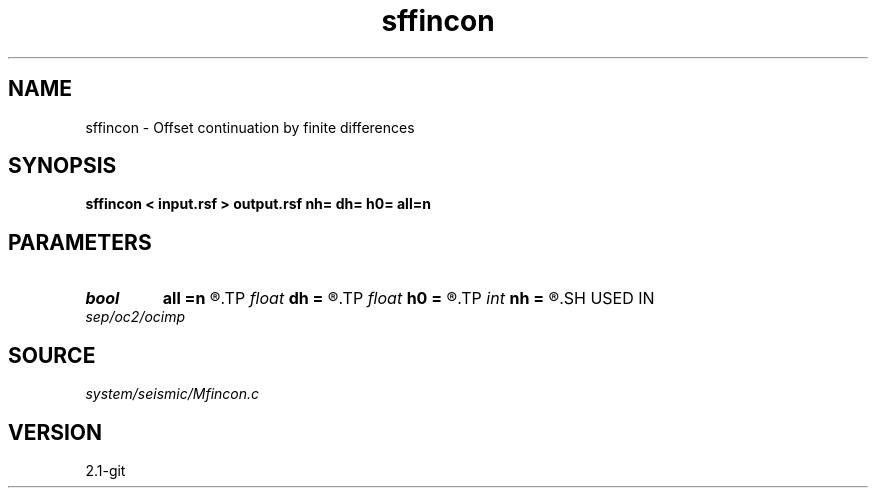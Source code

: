 .TH sffincon 1  "APRIL 2019" Madagascar "Madagascar Manuals"
.SH NAME
sffincon \- Offset continuation by finite differences 
.SH SYNOPSIS
.B sffincon < input.rsf > output.rsf nh= dh= h0= all=n
.SH PARAMETERS
.PD 0
.TP
.I bool   
.B all
.B =n
.R  [y/n]	if y, output all offsets
.TP
.I float  
.B dh
.B =
.R  	Offset step size
.TP
.I float  
.B h0
.B =
.R  	Initial offset
.TP
.I int    
.B nh
.B =
.R  	Number of steps in offset
.SH USED IN
.TP
.I sep/oc2/ocimp
.SH SOURCE
.I system/seismic/Mfincon.c
.SH VERSION
2.1-git
